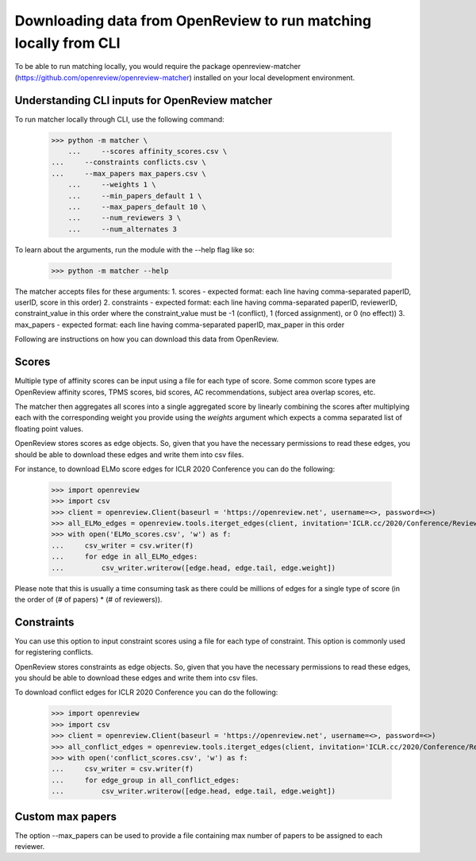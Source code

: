 Downloading data from OpenReview to run matching locally from CLI
======================================================================

To be able to run matching locally, you would require the package openreview-matcher (https://github.com/openreview/openreview-matcher) installed on your local development environment.


Understanding CLI inputs for OpenReview matcher
--------------------------------------------------

To run matcher locally through CLI, use the following command:

    >>> python -m matcher \
	...     --scores affinity_scores.csv \
    ...     --constraints conflicts.csv \
    ...     --max_papers max_papers.csv \
	...     --weights 1 \
	...     --min_papers_default 1 \
	...     --max_papers_default 10 \
	...     --num_reviewers 3 \
	...     --num_alternates 3

To learn about the arguments, run the module with the --help flag like so:

    >>> python -m matcher --help

The matcher accepts files for these arguments:
1. scores - expected format: each line having comma-separated paperID, userID, score in this order)
2. constraints - expected format: each line having comma-separated paperID, reviewerID, constraint_value in this order where the constraint_value must be -1 (conflict), 1 (forced assignment), or 0 (no effect))
3. max_papers - expected format: each line having comma-separated paperID, max_paper in this order

Following are instructions on how you can download this data from OpenReview.

Scores
---------

Multiple type of affinity scores can be input using a file for each type of score. Some common score types are OpenReview affinity scores, TPMS scores, bid scores, AC recommendations, subject area overlap scores, etc.

The matcher then aggregates all scores into a single aggregated score by linearly combining the scores after multiplying each with the corresponding weight you provide using the `weights` argument which expects a comma separated list of floating point values.

OpenReview stores scores as edge objects. So, given that you have the necessary permissions to read these edges, you should be able to download these edges and write them into csv files.

For instance, to download ELMo score edges for ICLR 2020 Conference you can do the following:

    >>> import openreview
    >>> import csv
    >>> client = openreview.Client(baseurl = 'https://openreview.net', username=<>, password=<>)
    >>> all_ELMo_edges = openreview.tools.iterget_edges(client, invitation='ICLR.cc/2020/Conference/Reviewers/-/ELMo_Score')
    >>> with open('ELMo_scores.csv', 'w') as f:
    ...     csv_writer = csv.writer(f)
    ...     for edge in all_ELMo_edges:
    ...         csv_writer.writerow([edge.head, edge.tail, edge.weight])

Please note that this is usually a time consuming task as there could be millions of edges for a single type of score (in the order of (# of papers) * (# of reviewers)).


Constraints
--------------

You can use this option to input constraint scores using a file for each type of constraint. This option is commonly used for registering conflicts.

OpenReview stores constraints as edge objects. So, given that you have the necessary permissions to read these edges, you should be able to download these edges and write them into csv files.

To download conflict edges for ICLR 2020 Conference you can do the following:

    >>> import openreview
    >>> import csv
    >>> client = openreview.Client(baseurl = 'https://openreview.net', username=<>, password=<>)
    >>> all_conflict_edges = openreview.tools.iterget_edges(client, invitation='ICLR.cc/2020/Conference/Reviewers/-/Conflict')
    >>> with open('conflict_scores.csv', 'w') as f:
    ...     csv_writer = csv.writer(f)
    ...     for edge_group in all_conflict_edges:
    ...         csv_writer.writerow([edge.head, edge.tail, edge.weight])


Custom max papers
--------------------

The option --max_papers can be used to provide a file containing max number of papers to be assigned to each reviewer.

